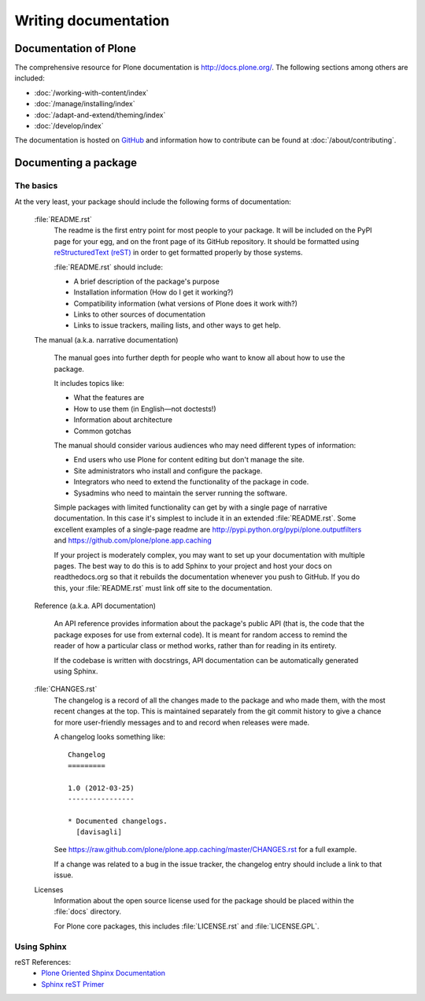 .. -*- coding: utf-8 -*-

=====================
Writing documentation
=====================

Documentation of Plone
======================

The comprehensive resource for Plone documentation is http://docs.plone.org/. The following sections among 
others are included: 

* :doc:`/working-with-content/index`
* :doc:`/manage/installing/index`
* :doc:`/adapt-and-extend/theming/index`
* :doc:`/develop/index`

The documentation is hosted on `GitHub <https://github.com/plone/documentation>`_ and information how to contribute can be found at :doc:`/about/contributing`.

Documenting a package
=====================

The basics
----------

At the very least,
your package should include the following forms of documentation:

  :file:`README.rst`
    The readme is the first entry point for most people to your package.
    It will be included on the PyPI page for your egg,
    and on the front page of its GitHub repository.
    It should be formatted using `reStructuredText (reST) <http://docutils.sourceforge.net/rst.html>`_ in order to get formatted properly by those systems.

    :file:`README.rst` should include:

    * A brief description of the package's purpose
    * Installation information (How do I get it working?)
    * Compatibility information (what versions of Plone does it work with?)
    * Links to other sources of documentation
    * Links to issue trackers, mailing lists, and other ways to get help.

  The manual (a.k.a. narrative documentation)

    The manual goes into further depth for people who want to know all about how to use the package.

    It includes topics like:

    * What the features are
    * How to use them (in English—not doctests!)
    * Information about architecture
    * Common gotchas

    The manual should consider various audiences who may need different types of information:

    * End users who use Plone for content editing but don't manage the site.
    * Site administrators who install and configure the package.
    * Integrators who need to extend the functionality of the package in code.
    * Sysadmins who need to maintain the server running the software.

    Simple packages with limited functionality can get by with a single page of narrative documentation.
    In this case it's simplest to include it in an extended :file:`README.rst`.
    Some excellent examples of a single-page readme are http://pypi.python.org/pypi/plone.outputfilters and https://github.com/plone/plone.app.caching

    If your project is moderately complex,
    you may want to set up your documentation with multiple pages.
    The best way to do this is to add Sphinx to your project and host your docs on readthedocs.org so that it rebuilds the documentation whenever you push to GitHub.
    If you do this,
    your :file:`README.rst` must link off site to the documentation.

  Reference (a.k.a. API documentation)

    An API reference provides information about the package's public API (that is, the code that the package exposes for use from external code).
    It is meant for random access to remind the reader of how a particular class or method works,
    rather than for reading in its entirety.

    If the codebase is written with docstrings,
    API documentation can be automatically generated using Sphinx.

  :file:`CHANGES.rst`
    The changelog is a record of all the changes made to the package and who made them,
    with the most recent changes at the top.
    This is maintained separately from the git commit history to give a chance for more user-friendly messages and to and record when releases were made.

    A changelog looks something like::

      Changelog
      =========

      1.0 (2012-03-25)
      ----------------

      * Documented changelogs.
        [davisagli]

    See https://raw.github.com/plone/plone.app.caching/master/CHANGES.rst for a full example.

    If a change was related to a bug in the issue tracker,
    the changelog entry should include a link to that issue.

  Licenses
    Information about the open source license used for the package should be placed within the :file:`docs` directory.

    For Plone core packages, this includes :file:`LICENSE.rst` and :file:`LICENSE.GPL`.


Using Sphinx
------------

reST References:
 * `Plone Oriented Shpinx Documentation <http://developer.plone.org/reference_manuals/active/writing/index.html>`_
 * `Sphinx reST Primer <http://sphinx.pocoo.org/rest.html>`_

